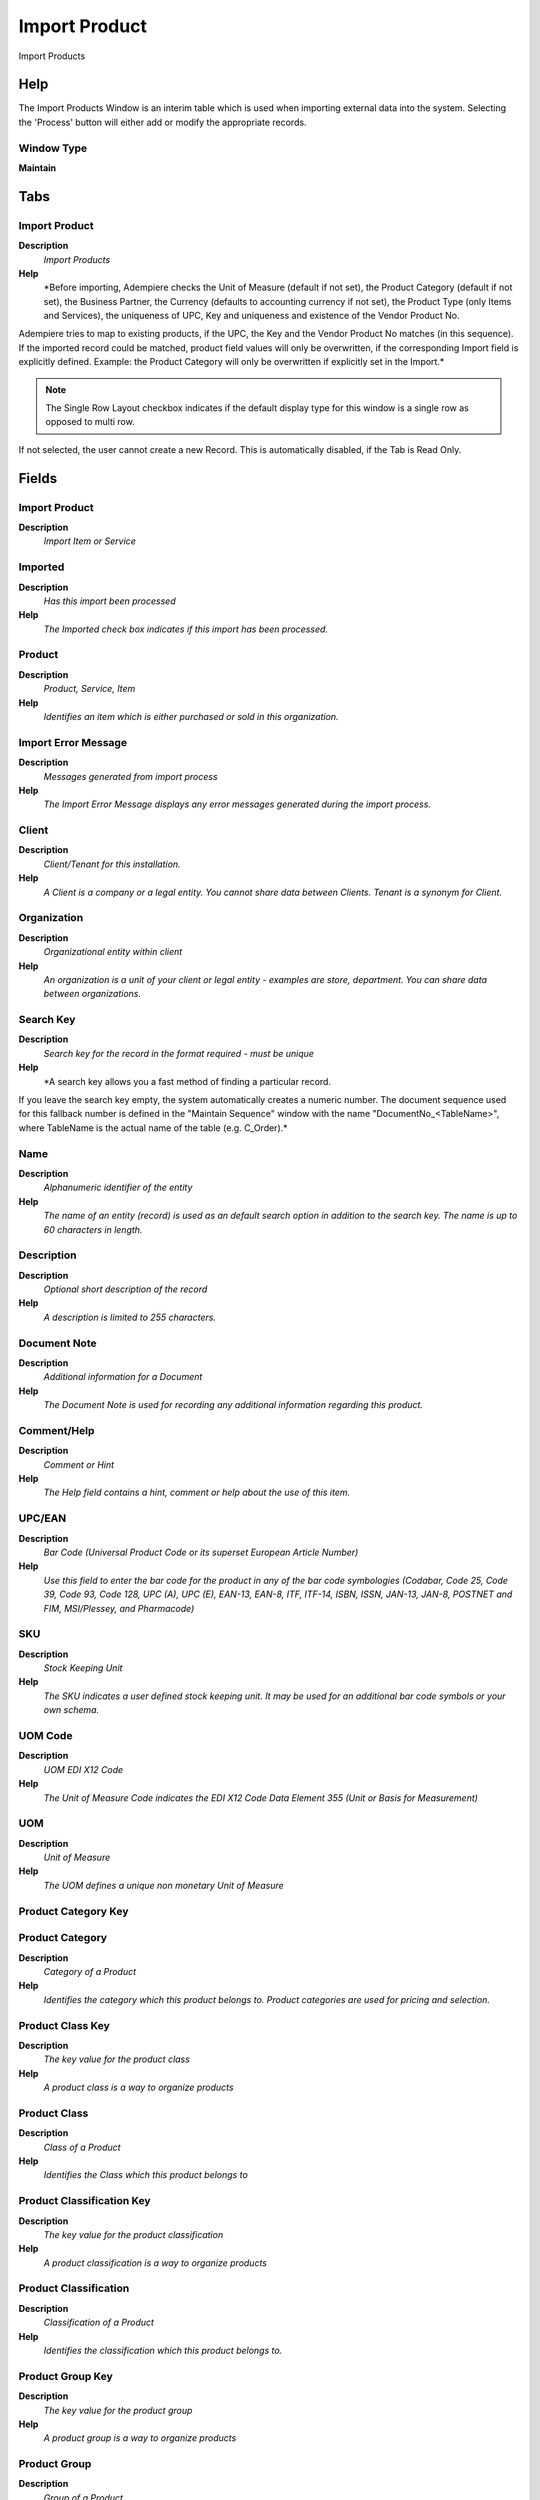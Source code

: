 
.. _functional-guide/window/window-import-product:

==============
Import Product
==============

Import Products

Help
====
The Import Products Window is an interim table which is used when importing external data into the system.  Selecting the 'Process' button will either add or modify the appropriate records.

Window Type
-----------
\ **Maintain**\ 


Tabs
====

Import Product
--------------
\ **Description**\ 
 \ *Import Products*\ 
\ **Help**\ 
 \ *Before importing, Adempiere checks the Unit of Measure (default if not set), the Product Category (default if not set), the Business Partner, the Currency (defaults to accounting currency if not set), the Product Type (only Items and Services), the uniqueness of UPC, Key and uniqueness and existence of the Vendor Product No.
Adempiere tries to map to existing products, if the UPC, the Key and the Vendor Product No matches (in this sequence). If the imported record could be matched, product field values will only be overwritten, if the corresponding  Import field is explicitly defined.  Example: the Product Category will only be overwritten if explicitly set in the Import.*\ 

.. note::
    The Single Row Layout checkbox indicates if the default display type for this window is a single row as opposed to multi row.
If not selected, the user cannot create a new Record.  This is automatically disabled, if the Tab is Read Only.

Fields
======

Import Product
--------------
\ **Description**\ 
 \ *Import Item or Service*\ 

Imported
--------
\ **Description**\ 
 \ *Has this import been processed*\ 
\ **Help**\ 
 \ *The Imported check box indicates if this import has been processed.*\ 

Product
-------
\ **Description**\ 
 \ *Product, Service, Item*\ 
\ **Help**\ 
 \ *Identifies an item which is either purchased or sold in this organization.*\ 

Import Error Message
--------------------
\ **Description**\ 
 \ *Messages generated from import process*\ 
\ **Help**\ 
 \ *The Import Error Message displays any error messages generated during the import process.*\ 

Client
------
\ **Description**\ 
 \ *Client/Tenant for this installation.*\ 
\ **Help**\ 
 \ *A Client is a company or a legal entity. You cannot share data between Clients. Tenant is a synonym for Client.*\ 

Organization
------------
\ **Description**\ 
 \ *Organizational entity within client*\ 
\ **Help**\ 
 \ *An organization is a unit of your client or legal entity - examples are store, department. You can share data between organizations.*\ 

Search Key
----------
\ **Description**\ 
 \ *Search key for the record in the format required - must be unique*\ 
\ **Help**\ 
 \ *A search key allows you a fast method of finding a particular record.
If you leave the search key empty, the system automatically creates a numeric number.  The document sequence used for this fallback number is defined in the "Maintain Sequence" window with the name "DocumentNo_<TableName>", where TableName is the actual name of the table (e.g. C_Order).*\ 

Name
----
\ **Description**\ 
 \ *Alphanumeric identifier of the entity*\ 
\ **Help**\ 
 \ *The name of an entity (record) is used as an default search option in addition to the search key. The name is up to 60 characters in length.*\ 

Description
-----------
\ **Description**\ 
 \ *Optional short description of the record*\ 
\ **Help**\ 
 \ *A description is limited to 255 characters.*\ 

Document Note
-------------
\ **Description**\ 
 \ *Additional information for a Document*\ 
\ **Help**\ 
 \ *The Document Note is used for recording any additional information regarding this product.*\ 

Comment/Help
------------
\ **Description**\ 
 \ *Comment or Hint*\ 
\ **Help**\ 
 \ *The Help field contains a hint, comment or help about the use of this item.*\ 

UPC/EAN
-------
\ **Description**\ 
 \ *Bar Code (Universal Product Code or its superset European Article Number)*\ 
\ **Help**\ 
 \ *Use this field to enter the bar code for the product in any of the bar code symbologies (Codabar, Code 25, Code 39, Code 93, Code 128, UPC (A), UPC (E), EAN-13, EAN-8, ITF, ITF-14, ISBN, ISSN, JAN-13, JAN-8, POSTNET and FIM, MSI/Plessey, and Pharmacode)*\ 

SKU
---
\ **Description**\ 
 \ *Stock Keeping Unit*\ 
\ **Help**\ 
 \ *The SKU indicates a user defined stock keeping unit.  It may be used for an additional bar code symbols or your own schema.*\ 

UOM Code
--------
\ **Description**\ 
 \ *UOM EDI X12 Code*\ 
\ **Help**\ 
 \ *The Unit of Measure Code indicates the EDI X12 Code Data Element 355 (Unit or Basis for Measurement)*\ 

UOM
---
\ **Description**\ 
 \ *Unit of Measure*\ 
\ **Help**\ 
 \ *The UOM defines a unique non monetary Unit of Measure*\ 

Product Category Key
--------------------

Product Category
----------------
\ **Description**\ 
 \ *Category of a Product*\ 
\ **Help**\ 
 \ *Identifies the category which this product belongs to.  Product categories are used for pricing and selection.*\ 

Product Class Key
-----------------
\ **Description**\ 
 \ *The key value for the product class*\ 
\ **Help**\ 
 \ *A product class is a way to organize products*\ 

Product Class
-------------
\ **Description**\ 
 \ *Class of a Product*\ 
\ **Help**\ 
 \ *Identifies the Class which this product belongs to*\ 

Product Classification Key
--------------------------
\ **Description**\ 
 \ *The key value for the product classification*\ 
\ **Help**\ 
 \ *A product classification is a way to organize products*\ 

Product Classification
----------------------
\ **Description**\ 
 \ *Classification of a Product*\ 
\ **Help**\ 
 \ *Identifies the classification which this product belongs to.*\ 

Product Group Key
-----------------
\ **Description**\ 
 \ *The key value for the product group*\ 
\ **Help**\ 
 \ *A product group is a way to organize products*\ 

Product Group
-------------
\ **Description**\ 
 \ *Group of a Product*\ 
\ **Help**\ 
 \ *Identifies the Group which this product belongs to.*\ 

Product Type
------------
\ **Description**\ 
 \ *Type of product*\ 
\ **Help**\ 
 \ *The type of product also determines accounting consequences.*\ 

Classification
--------------
\ **Description**\ 
 \ *Classification for grouping*\ 
\ **Help**\ 
 \ *The Classification can be used to optionally group products.*\ 

Volume
------
\ **Description**\ 
 \ *Volume of a product*\ 
\ **Help**\ 
 \ *The Volume indicates the volume of the product in the Volume UOM of the Client*\ 

Weight
------
\ **Description**\ 
 \ *Weight of a product*\ 
\ **Help**\ 
 \ *The Weight indicates the weight  of the product in the Weight UOM of the Client*\ 

Shelf Width
-----------
\ **Description**\ 
 \ *Shelf width required*\ 
\ **Help**\ 
 \ *The Shelf Width indicates the width dimension required on a shelf for a product*\ 

Shelf Height
------------
\ **Description**\ 
 \ *Shelf height required*\ 
\ **Help**\ 
 \ *The Shelf Height indicates the height dimension required on a shelf for a product*\ 

Shelf Depth
-----------
\ **Description**\ 
 \ *Shelf depth required*\ 
\ **Help**\ 
 \ *The Shelf Depth indicates the depth dimension required on a shelf for a product*\ 

Units Per Pallet
----------------
\ **Description**\ 
 \ *Units Per Pallet*\ 
\ **Help**\ 
 \ *The Units per Pallet indicates the number of units of this product which fit on a pallet.*\ 

Discontinued
------------
\ **Description**\ 
 \ *This product is no longer available*\ 
\ **Help**\ 
 \ *The Discontinued check box indicates a product that has been discontinued.*\ 

Discontinued At
---------------
\ **Description**\ 
 \ *Discontinued At indicates Date when product was discontinued*\ 

Image URL
---------
\ **Description**\ 
 \ *URL of  image*\ 
\ **Help**\ 
 \ *URL of image; The image is not stored in the database, but retrieved at runtime. The image can be a gif, jpeg or png.*\ 

Description URL
---------------
\ **Description**\ 
 \ *URL for the description*\ 

Business Partner Key
--------------------
\ **Description**\ 
 \ *The Key of the Business Partner*\ 

Business Partner
----------------
\ **Description**\ 
 \ *Identifies a Business Partner*\ 
\ **Help**\ 
 \ *A Business Partner is anyone with whom you transact.  This can include Vendor, Customer, Employee or Salesperson*\ 

ISO Currency Code
-----------------
\ **Description**\ 
 \ *Three letter ISO 4217 Code of the Currency*\ 
\ **Help**\ 
 \ *For details - http://www.unece.org/trade/rec/rec09en.htm*\ 

Currency
--------
\ **Description**\ 
 \ *The Currency for this record*\ 
\ **Help**\ 
 \ *Indicates the Currency to be used when processing or reporting on this record*\ 

List Price
----------
\ **Description**\ 
 \ *List Price*\ 
\ **Help**\ 
 \ *The List Price is the official List Price in the document currency.*\ 

PO Price
--------
\ **Description**\ 
 \ *Price based on a purchase order*\ 
\ **Help**\ 
 \ *The PO Price indicates the price for a product per the purchase order.*\ 

Standard Price
--------------
\ **Description**\ 
 \ *Standard Price*\ 
\ **Help**\ 
 \ *The Standard Price indicates the standard or normal price for a product on this price list*\ 

Limit Price
-----------
\ **Description**\ 
 \ *Lowest price for a product*\ 
\ **Help**\ 
 \ *The Price Limit indicates the lowest price for a product stated in the Price List Currency.*\ 

Royalty Amount
--------------
\ **Description**\ 
 \ *(Included) Amount for copyright, etc.*\ 

Price effective
---------------
\ **Description**\ 
 \ *Effective Date of Price*\ 
\ **Help**\ 
 \ *The Price Effective indicates the date this price is for. This allows you to enter future prices for products which will become effective when appropriate.*\ 

Partner Product Key
-------------------
\ **Description**\ 
 \ *Product Key of the Business Partner*\ 
\ **Help**\ 
 \ *The Business Partner Product Key identifies the number used by the Business Partner for this product. It can be printed on orders and invoices when you include the Product Key in the print format.*\ 

Partner Category
----------------
\ **Description**\ 
 \ *Product Category of the Business Partner*\ 
\ **Help**\ 
 \ *The Business Partner Category identifies the category used by the Business Partner for this product.*\ 

Manufacturer
------------
\ **Description**\ 
 \ *Manufacturer of the Product*\ 
\ **Help**\ 
 \ *The manufacturer of the Product (used if different from the Business Partner / Vendor)*\ 

Minimum Order Qty
-----------------
\ **Description**\ 
 \ *Minimum order quantity in UOM*\ 
\ **Help**\ 
 \ *The Minimum Order Quantity indicates the smallest quantity of this product which can be ordered.*\ 

Order Pack Qty
--------------
\ **Description**\ 
 \ *Package order size in UOM (e.g. order set of 5 units)*\ 
\ **Help**\ 
 \ *The Order Pack Quantity indicates the number of units in each pack of this product.*\ 

Cost per Order
--------------
\ **Description**\ 
 \ *Fixed Cost Per Order*\ 
\ **Help**\ 
 \ *The Cost Per Order indicates the fixed charge levied when an order for this product is placed.*\ 

Promised Delivery Time
----------------------
\ **Description**\ 
 \ *Promised days between order and delivery*\ 
\ **Help**\ 
 \ *The Promised Delivery Time indicates the number of days between the order date and the date that delivery was promised.*\ 

Import Products
---------------
\ **Description**\ 
 \ *Imports products from a file into the application*\ 
\ **Help**\ 
 \ *Import Products will bring a file of products, in a predefined format into the application.
The Parameters are default values for null import record values, they do not overwrite any data.
If you select an existing price list and you have List, Standard, and Limit Price defined, they are directly created/updated.*\ 

Processed
---------
\ **Description**\ 
 \ *The document has been processed*\ 
\ **Help**\ 
 \ *The Processed checkbox indicates that a document has been processed.*\ 
